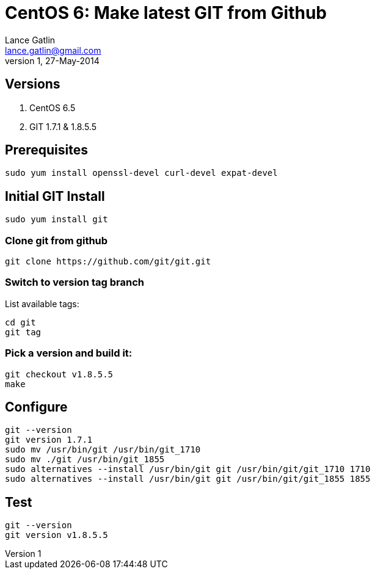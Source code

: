 CentOS 6: Make latest GIT from Github
=====================================
Lance Gatlin <lance.gatlin@gmail.com>
v1,27-May-2014
:blogpost-status: unpublished
:blogpost-categories: git,centos6

== Versions
1. CentOS 6.5
2. GIT 1.7.1 & 1.8.5.5

== Prerequisites
[source,sh,numbered]
sudo yum install openssl-devel curl-devel expat-devel

== Initial GIT Install
[source,sh,numbered]
sudo yum install git


=== Clone git from github
[source,sh,numbered]
git clone https://github.com/git/git.git 

=== Switch to version tag branch
List available tags:
[source,sh,numbered]
cd git
git tag

=== Pick a version and build it:
[source,sh,numbered]
git checkout v1.8.5.5
make

== Configure
[source,sh,numbered]
git --version
git version 1.7.1
sudo mv /usr/bin/git /usr/bin/git_1710
sudo mv ./git /usr/bin/git_1855
sudo alternatives --install /usr/bin/git git /usr/bin/git/git_1710 1710
sudo alternatives --install /usr/bin/git git /usr/bin/git/git_1855 1855

== Test
[source,sh,numbered]
git --version
git version v1.8.5.5
